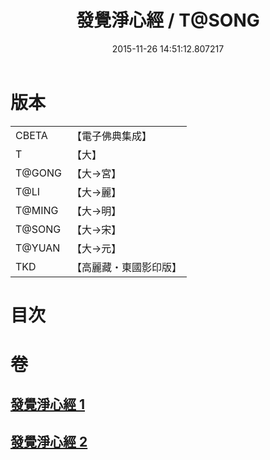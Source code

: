 #+TITLE: 發覺淨心經 / T@SONG
#+DATE: 2015-11-26 14:51:12.807217
* 版本
 |     CBETA|【電子佛典集成】|
 |         T|【大】     |
 |    T@GONG|【大→宮】   |
 |      T@LI|【大→麗】   |
 |    T@MING|【大→明】   |
 |    T@SONG|【大→宋】   |
 |    T@YUAN|【大→元】   |
 |       TKD|【高麗藏・東國影印版】|

* 目次
* 卷
** [[file:KR6f0019_001.txt][發覺淨心經 1]]
** [[file:KR6f0019_002.txt][發覺淨心經 2]]
